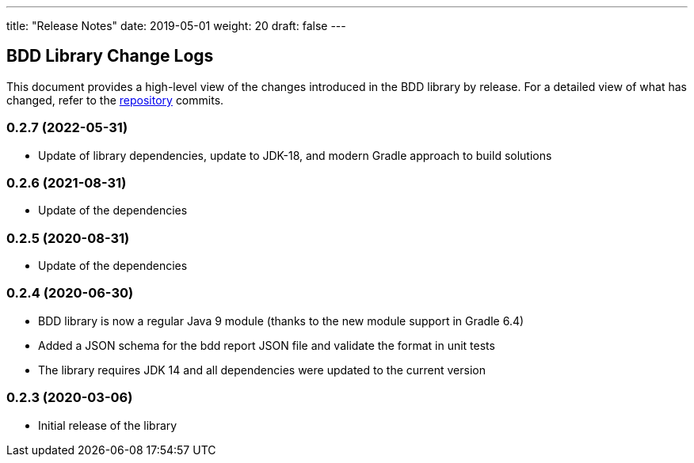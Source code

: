 ---
title: "Release Notes"
date: 2019-05-01
weight: 20
draft: false
---

== BDD Library Change Logs

This document provides a high-level view of the changes introduced in the BDD library by release.
For a detailed view of what has changed, refer to the https://bitbucket.org/tangly-team/tangly-os[repository] commits.

=== 0.2.7 (2022-05-31)

* Update of library dependencies, update to JDK-18, and modern Gradle approach to build solutions

=== 0.2.6 (2021-08-31)

* Update of the dependencies

=== 0.2.5 (2020-08-31)

* Update of the dependencies

=== 0.2.4 (2020-06-30)

* BDD library is now a regular Java 9 module (thanks to the new module support in Gradle 6.4)
* Added a JSON schema for the bdd report JSON file and validate the format in unit tests
* The library requires JDK 14 and all dependencies were updated to the current version

=== 0.2.3 (2020-03-06)

* Initial release of the library
